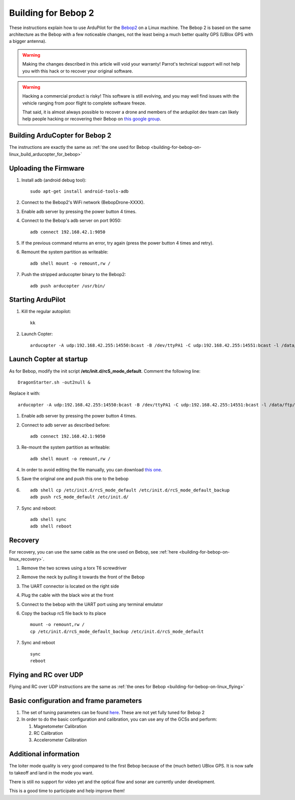 .. _building-for-bebop-2:

====================
Building for Bebop 2
====================

These instructions explain how to use ArduPilot for the
`Bebop2 <http://www.parrot.com/usa/products/bebop2/>`__ on a Linux
machine. The Bebop 2 is based on the same architecture as the Bebop with
a few noticeable changes, not the least being a much better quality GPS
(UBlox GPS with a bigger antenna).

.. warning::

   Making the changes described in this article will void your
   warranty! Parrot's technical support will not help you with this hack or
   to recover your original software.

.. warning::

   Hacking a commercial product is risky! This software is still evolving,
   and you may well find issues with the vehicle ranging from poor flight
   to complete software freeze.

   That said, it is almost always possible to recover a drone and members
   of the ardupilot dev team can likely help people hacking or recovering
   their Bebop on `this google group <https://groups.google.com/forum/#!forum/bebop-ardupilot>`__.

Building ArduCopter for Bebop 2
===============================

The instructions are exactly the same as :ref:`the one used for Bebop <building-for-bebop-on-linux_build_arducopter_for_bebop>`

Uploading the Firmware
======================

#. Install adb (android debug tool):

   ::

       sudo apt-get install android-tools-adb

#. Connect to the Bebop2's WiFi network (BebopDrone-XXXX).
#. Enable adb server by pressing the power button 4 times.
#. Connect to the Bebop's adb server on port 9050:

   ::

       adb connect 192.168.42.1:9050

#. If the previous command returns an error, try again (press the power
   button 4 times and retry).
#. Remount the system partition as writeable:

   ::

       adb shell mount -o remount,rw /

#. Push the stripped arducopter binary to the Bebop2:

   ::

       adb push arducopter /usr/bin/

Starting ArduPilot
==================

#. Kill the regular autopilot:

   ::

       kk

#. Launch Copter:

   ::

       arducopter -A udp:192.168.42.255:14550:bcast -B /dev/ttyPA1 -C udp:192.168.42.255:14551:bcast -l /data/ftp/internal_000/APM/logs -t /data/ftp/internal_000/APM/terrain

Launch Copter at startup
========================

As for Bebop, modify the init script **/etc/init.d/rcS_mode_default**.
Comment the following line:

::

    DragonStarter.sh -out2null &

Replace it with:

::

    arducopter -A udp:192.168.42.255:14550:bcast -B /dev/ttyPA1 -C udp:192.168.42.255:14551:bcast -l /data/ftp/internal_000/APM/logs -t /data/ftp/internal_000/APM/terrain &

#. Enable adb server by pressing the power button 4 times.
#. Connect to adb server as described before:

   ::

       adb connect 192.168.42.1:9050

#. Re-mount the system partition as writeable:

   ::

       adb shell mount -o remount,rw /

#. In order to avoid editing the file manually, you can download `this one <https://github.com/Parrot-Developers/ardupilot/releases/download/bebop-v0.1/rcS_mode_default>`__.
#. Save the original one and push this one to the bebop
#. ::

       adb shell cp /etc/init.d/rcS_mode_default /etc/init.d/rcS_mode_default_backup
       adb push rcS_mode_default /etc/init.d/

#. Sync and reboot:

   ::

       adb shell sync
       adb shell reboot

Recovery
========

For recovery, you can use the same cable as the one used on Bebop, see
:ref:`here <building-for-bebop-on-linux_recovery>`.

#. Remove the two screws using a torx T6 screwdriver 

   .. image:: ../images/bebop_remove_screws.jpg
      :target: ../_images/bebop_remove_screws.jpg
   
#. Remove the neck by pulling it towards the front of the Bebop

   .. image:: ../images/bebop_recovery_remove_neck.jpg
       :target: ../_images/bebop_recovery_remove_neck.jpg
   
#. The UART connector is located on the right side
   
   .. image:: ../images/bebop_uart_connection.jpg
       :target: ../_images/bebop_uart_connection.jpg
   
#. Plug the cable with the black wire at the front
   
   .. image:: ../images/bebop_connections3.jpg
       :target: ../_images/bebop_connections3.jpg
   
#. Connect to the bebop with the UART port using any terminal emulator
#. Copy the backup rcS file back to its place

   ::

       mount -o remount,rw /
       cp /etc/init.d/rcS_mode_default_backup /etc/init.d/rcS_mode_default

#. Sync and reboot

   ::

       sync
       reboot

Flying and RC over UDP
======================

Flying and RC over UDP instructions are the same as :ref:`the ones for Bebop <building-for-bebop-on-linux_flying>`

Basic configuration and frame parameters
========================================

#. The set of tuning parameters can be found
   `here <https://github.com/ArduPilot/ardupilot/blob/master/Tools/Frame_params/Parrot_Bebop2.param>`__.
   These are not yet fully tuned for Bebop 2
#. In order to do the basic configuration and calibration, you can use
   any of the GCSs and perform:

   #. Magnetometer Calibration
   #. RC Calibration
   #. Accelerometer Calibration

Additional information
======================

The loiter mode quality is very good compared to the first Bebop because
of the (much better) UBlox GPS. It is now safe to takeoff and land in
the mode you want.

There is still no support for video yet and the optical flow and sonar
are currently under development.

This is a good time to participate and help improve them!

